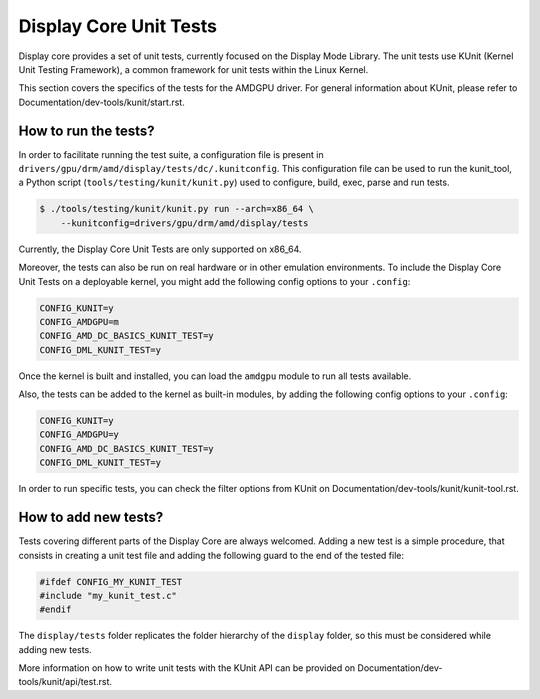 .. SPDX-License-Identifier: GPL-2.0+

========================
Display Core Unit Tests
========================

Display core provides a set of unit tests, currently focused on the Display Mode
Library. The unit tests use KUnit (Kernel Unit Testing Framework), a common
framework for unit tests within the Linux Kernel.

This section covers the specifics of the tests for the AMDGPU driver. For general
information about KUnit, please refer to Documentation/dev-tools/kunit/start.rst.

How to run the tests?
=====================

In order to facilitate running the test suite, a configuration file is present
in ``drivers/gpu/drm/amd/display/tests/dc/.kunitconfig``. This configuration file
can be used to run the kunit_tool, a Python script (``tools/testing/kunit/kunit.py``)
used to configure, build, exec, parse and run tests.

.. code-block:: bash

	$ ./tools/testing/kunit/kunit.py run --arch=x86_64 \
	    --kunitconfig=drivers/gpu/drm/amd/display/tests

Currently, the Display Core Unit Tests are only supported on x86_64.

Moreover, the tests can also be run on real hardware or in other emulation
environments. To include the Display Core Unit Tests on a deployable kernel,
you might add the following config options to your ``.config``:

.. code-block:: none

	CONFIG_KUNIT=y
	CONFIG_AMDGPU=m
	CONFIG_AMD_DC_BASICS_KUNIT_TEST=y
	CONFIG_DML_KUNIT_TEST=y

Once the kernel is built and installed, you can load the ``amdgpu`` module
to run all tests available.

Also, the tests can be added to the kernel as built-in modules, by adding the
following config options to your ``.config``:

.. code-block:: none

	CONFIG_KUNIT=y
	CONFIG_AMDGPU=y
	CONFIG_AMD_DC_BASICS_KUNIT_TEST=y
	CONFIG_DML_KUNIT_TEST=y

In order to run specific tests, you can check the filter options from KUnit on
Documentation/dev-tools/kunit/kunit-tool.rst.

How to add new tests?
=====================

Tests covering different parts of the Display Core are always welcomed. Adding
a new test is a simple procedure, that consists in creating a unit test file
and adding the following guard to the end of the tested file:

.. code-block:: c

	#ifdef CONFIG_MY_KUNIT_TEST
	#include "my_kunit_test.c"
	#endif

The ``display/tests`` folder replicates the folder hierarchy of the ``display``
folder, so this must be considered while adding new tests.

More information on how to write unit tests with the KUnit API can be provided
on Documentation/dev-tools/kunit/api/test.rst.
